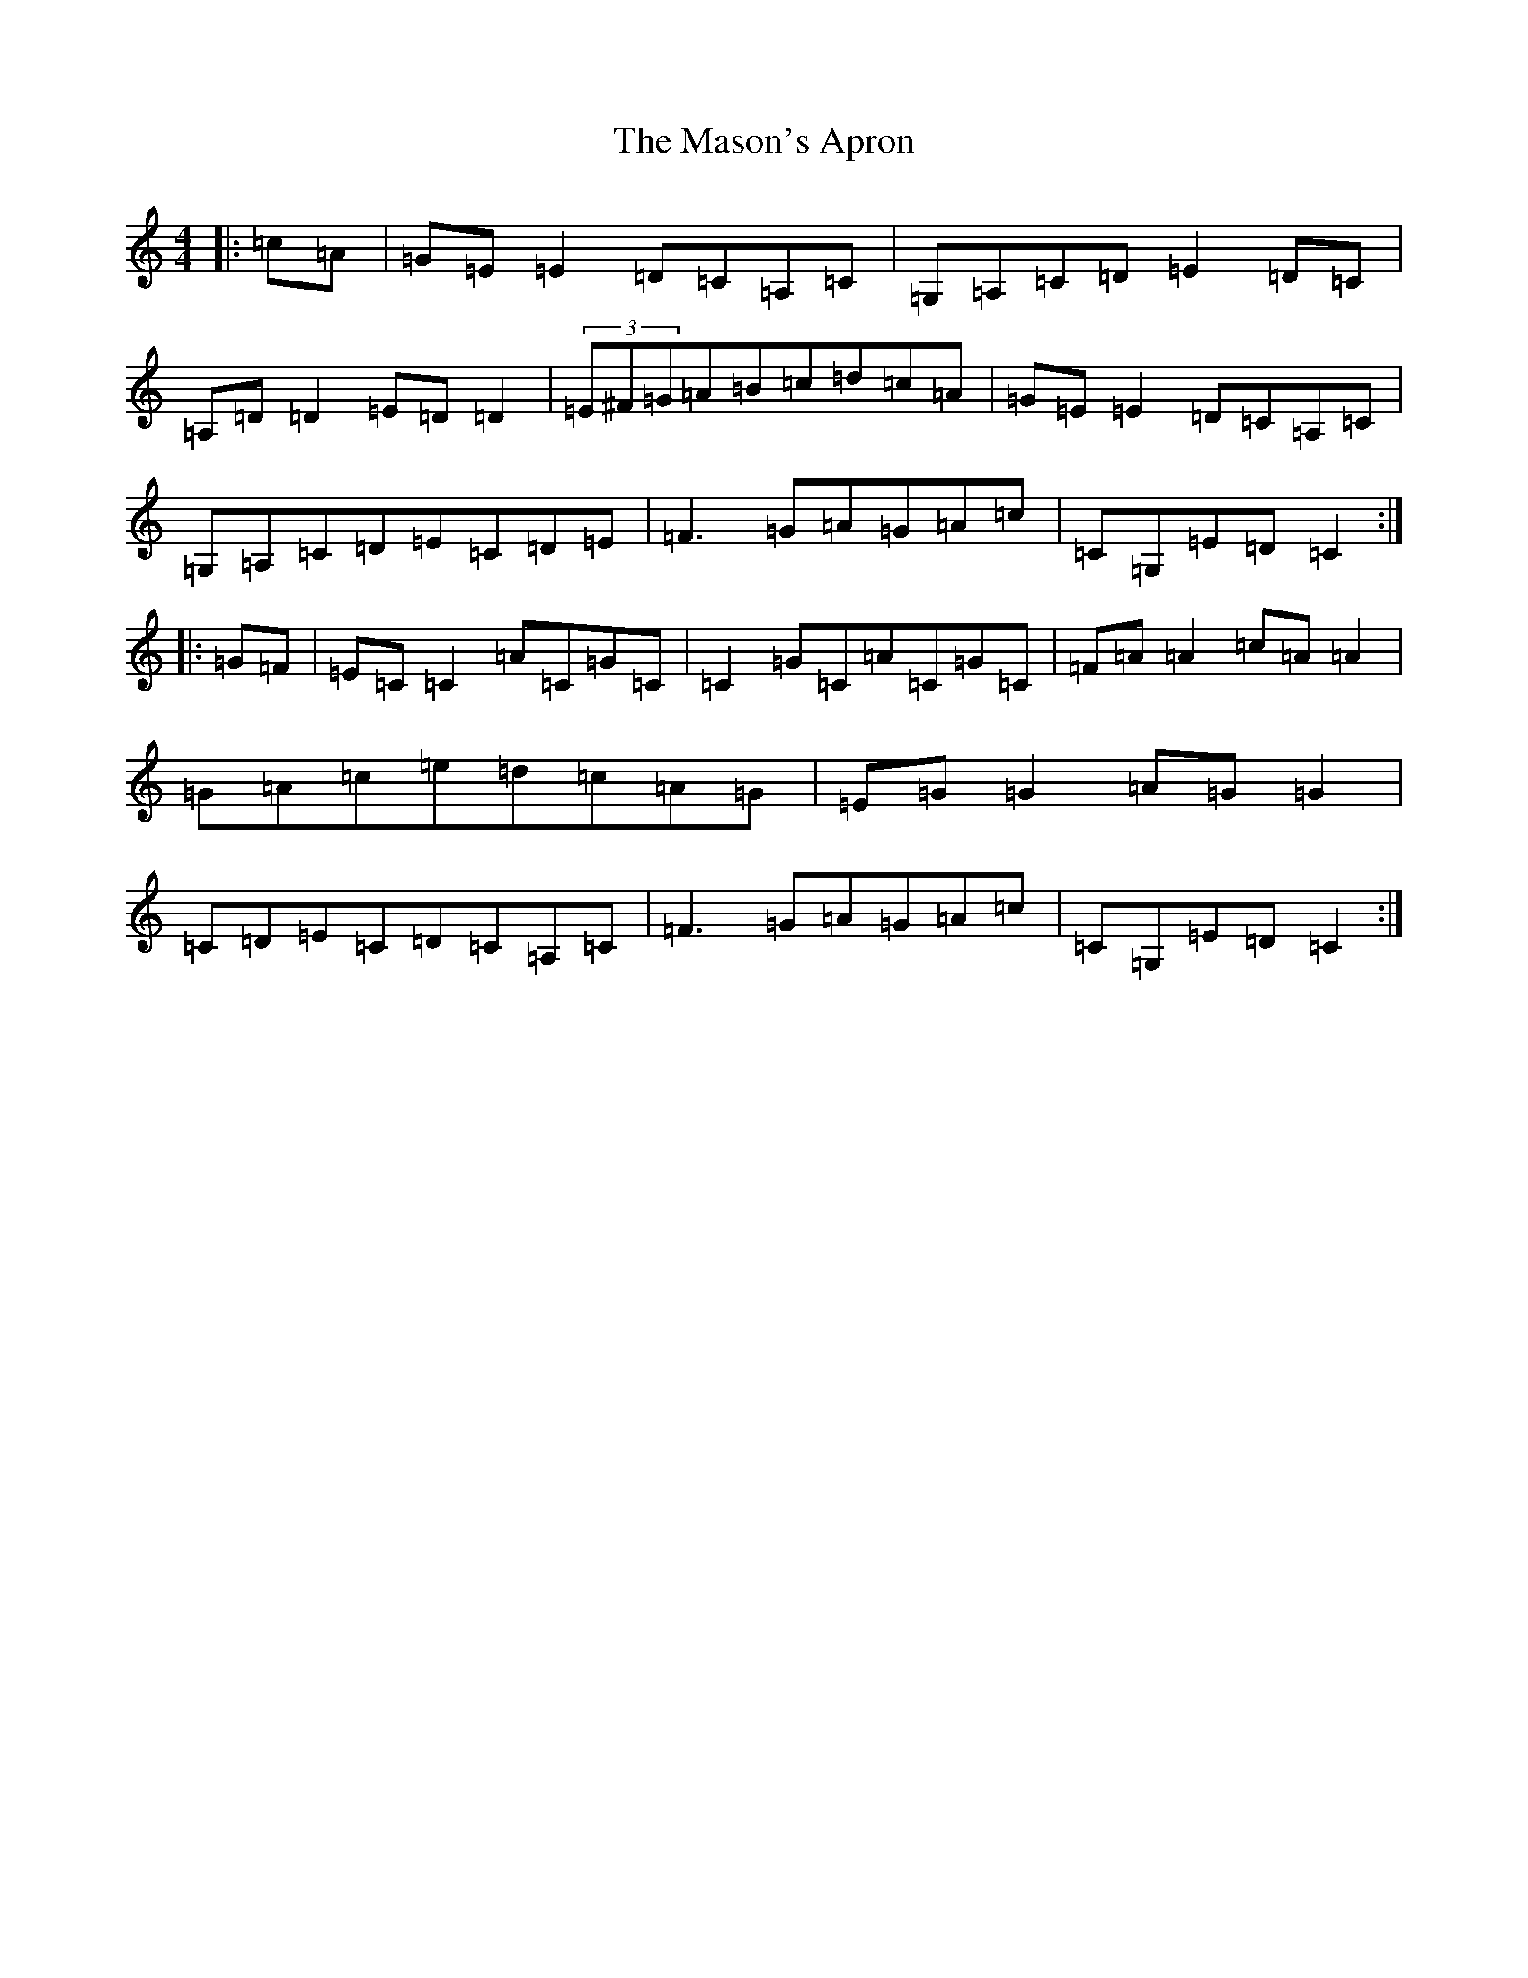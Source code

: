 X: 13622
T: Mason's Apron, The
S: https://thesession.org/tunes/74#setting12547
Z: G Major
R: reel
M: 4/4
L: 1/8
K: C Major
|:=c=A|=G=E=E2=D=C=A,=C|=G,=A,=C=D=E2=D=C|=A,=D=D2=E=D=D2|(3=E^F=G=A=B=c=d=c=A|=G=E=E2=D=C=A,=C|=G,=A,=C=D=E=C=D=E|=F3=G=A=G=A=c|=C=G,=E=D=C2:||:=G=F|=E=C=C2=A=C=G=C|=C2=G=C=A=C=G=C|=F=A=A2=c=A=A2|=G=A=c=e=d=c=A=G|=E=G=G2=A=G=G2|=C=D=E=C=D=C=A,=C|=F3=G=A=G=A=c|=C=G,=E=D=C2:|